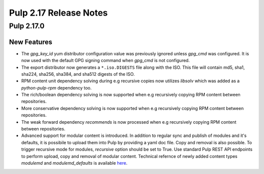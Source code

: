 =======================
Pulp 2.17 Release Notes
=======================

Pulp 2.17.0
===========

New Features
------------

* The `gpg_key_id` yum distributor configuration value was previously ignored
  unless `gpg_cmd` was configured.  It is now used with the default GPG signing
  command when `gpg_cmd` is not configured.

* The export distributor now generates a ``*.iso.DIGESTS`` file along with the ISO.
  This file will contain md5, sha1, sha224, sha256, sha384, and sha512 digests of the ISO.

* RPM content unit dependency solving during e.g recursive copies now utilizes
  `libsolv` which was added as a `python-pulp-rpm` dependency too.

* The rich/boolean dependency solving is now supported when e.g recursively
  copying RPM content between repositories.

* More conservative dependency solving is now supported when e.g recursively
  copying RPM content between repositories.

* The weak forward dependency `recommends` is now processed when e.g recursively
  copying RPM content between repositories.

* Advanced support for modular content is introduced. In addition to regular sync and publish
  of modules and it's defaults, it is possibile to upload them into Pulp by providing a yaml doc
  file. Copy and removal is also possible. To trigger recursive mode for modules, `recursive` option
  should be set to True. Use standard Pulp REST API endpoints to perform upload, copy and removal of
  modular content.
  Technical refernce of newly added content types `modulemd` and `modulemd_defaults` is available
  `here <https://docs.pulpproject.org/plugins/pulp_rpm/tech-reference/yum-plugins.html#module-metadata>`_.
